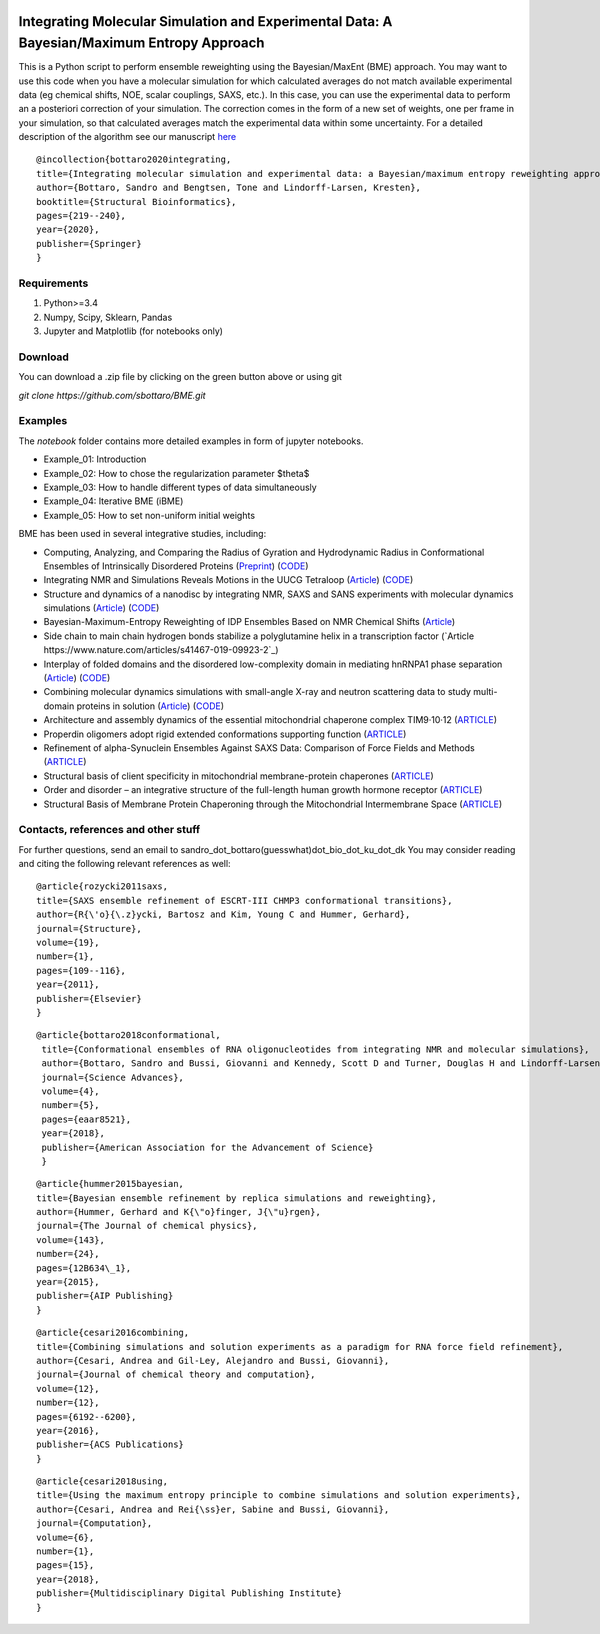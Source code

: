 
.. image:: https://app.travis-ci.com/KULL-Centre/BME.svg?branch=main
    :target: https://app.travis-ci.com/KULL-Centre/BME
    
Integrating Molecular Simulation and Experimental Data:  A Bayesian/Maximum Entropy Approach
==============

This is a Python script to perform ensemble reweighting using the Bayesian/MaxEnt (BME) approach.
You may want to use this code when you have a molecular simulation for which calculated averages do not match available experimental data (eg chemical shifts, NOE, scalar couplings, SAXS, etc.). In this case, you can use the experimental data to perform an a posteriori correction of your simulation.
The correction comes in the form of a new set of weights, one per frame in your simulation, so that calculated averages match the experimental data within some uncertainty. For a detailed description of the algorithm see our manuscript here_

::

	@incollection{bottaro2020integrating,
	title={Integrating molecular simulation and experimental data: a Bayesian/maximum entropy reweighting approach},
  	author={Bottaro, Sandro and Bengtsen, Tone and Lindorff-Larsen, Kresten},
  	booktitle={Structural Bioinformatics},
  	pages={219--240},
  	year={2020},
  	publisher={Springer}
	}



Requirements 
------------

1) Python>=3.4

2) Numpy, Scipy, Sklearn, Pandas

3) Jupyter and Matplotlib (for notebooks only)
  
  
Download 
-----------

You can download a .zip file by clicking on the green button above or using git

`git clone https://github.com/sbottaro/BME.git`


Examples
------------

The `notebook` folder contains more detailed examples in form of jupyter notebooks. 

- Example_01: Introduction
- Example_02: How to chose the regularization parameter $\theta$
- Example_03: How to handle different types of data simultaneously
- Example_04: Iterative BME (iBME)
- Example_05: How to set non-uniform initial weights


BME has been used in several integrative studies, including:

- Computing, Analyzing, and Comparing the Radius of Gyration and Hydrodynamic Radius in Conformational Ensembles of Intrinsically Disordered Proteins (`Preprint <https://www.biorxiv.org/content/10.1101/679373v2>`_) (`CODE <https://github.com/KULL-Centre/papers/tree/master/2019/IDP-methods-Ahmed-et-al>`_)
- Integrating NMR and Simulations Reveals Motions in the UUCG Tetraloop (`Article <https://academic.oup.com/nar/article/48/11/5839/5840580>`_) (`CODE <https://github.com/KULL-Centre/papers/edit/master/2020/UUCG-dynamics-Bottaro-et-al/README>`_)
- Structure and dynamics of a nanodisc by integrating NMR, SAXS and SANS experiments with molecular dynamics simulations (`Article <https://elifesciences.org/articles/56518>`_) (`CODE <https://github.com/KULL-Centre/papers/tree/master/2020/nanodisc-bengtsen-et-al>`_)
- Bayesian-Maximum-Entropy Reweighting of IDP Ensembles Based on NMR Chemical Shifts (`Article <https://www.mdpi.com/1099-4300/21/9/898>`_)
- Side chain to main chain hydrogen bonds stabilize a polyglutamine helix in a transcription factor (`Article https://www.nature.com/articles/s41467-019-09923-2`_)
- Interplay of folded domains and the disordered low-complexity domain in mediating hnRNPA1 phase separation (`Article <https://academic.oup.com/nar/article/49/5/2931/6134187>`_) (`CODE <https://github.com/KULL-Centre/papers/tree/master/2020/hnRNPA1-martin-et-al>`_)
-  Combining molecular dynamics simulations with small-angle X-ray and neutron scattering data to study multi-domain proteins in solution (`Article <https://journals.plos.org/ploscompbiol/article?id=10.1371/journal.pcbi.1007870>`_) (`CODE <https://github.com/KULL-Centre/papers/tree/master/2020/TIA1-SAS-Larsen-et-al>`_)
- Architecture and assembly dynamics of the essential mitochondrial chaperone complex TIM9·10·12 (`ARTICLE <https://www.sciencedirect.com/science/article/pii/S0969212621001258>`_)
- Properdin oligomers adopt rigid extended conformations supporting function (`ARTICLE <https://elifesciences.org/articles/63356>`_)
- Refinement of alpha-Synuclein Ensembles Against SAXS Data: Comparison of Force Fields and Methods (`ARTICLE <https://www.ncbi.nlm.nih.gov/pmc/articles/PMC8100456/>`_)
- Structural basis of client specificity in mitochondrial membrane-protein chaperones (`ARTICLE <https://advances.sciencemag.org/content/6/51/eabd0263>`_)
- Order and disorder – an integrative structure of the full-length human growth hormone receptor (`ARTICLE <https://www.biorxiv.org/content/10.1101/2020.06.25.171116v1.abstract>`_)
- Structural Basis of Membrane Protein Chaperoning through the Mitochondrial Intermembrane Space (`ARTICLE <https://www.sciencedirect.com/science/article/pii/S0092867418313953>`_)
   
   
Contacts, references and other stuff
--------------

For further questions, send an email to sandro_dot_bottaro(guesswhat)dot_bio_dot_ku_dot_dk
You may consider reading and citing the following relevant references as well:

    
::
   
    @article{rozycki2011saxs,
    title={SAXS ensemble refinement of ESCRT-III CHMP3 conformational transitions},
    author={R{\'o}{\.z}ycki, Bartosz and Kim, Young C and Hummer, Gerhard},
    journal={Structure},
    volume={19},
    number={1},
    pages={109--116},
    year={2011},
    publisher={Elsevier}
    }
    
::

   @article{bottaro2018conformational,
    title={Conformational ensembles of RNA oligonucleotides from integrating NMR and molecular simulations},
    author={Bottaro, Sandro and Bussi, Giovanni and Kennedy, Scott D and Turner, Douglas H and Lindorff-Larsen, Kresten},
    journal={Science Advances},
    volume={4},
    number={5},
    pages={eaar8521},
    year={2018},
    publisher={American Association for the Advancement of Science}
    }		

    
::

    @article{hummer2015bayesian,
    title={Bayesian ensemble refinement by replica simulations and reweighting},
    author={Hummer, Gerhard and K{\"o}finger, J{\"u}rgen},
    journal={The Journal of chemical physics},
    volume={143},
    number={24},
    pages={12B634\_1},
    year={2015},
    publisher={AIP Publishing}
    }

::

    @article{cesari2016combining,
    title={Combining simulations and solution experiments as a paradigm for RNA force field refinement},
    author={Cesari, Andrea and Gil-Ley, Alejandro and Bussi, Giovanni},
    journal={Journal of chemical theory and computation},
    volume={12},
    number={12},
    pages={6192--6200},
    year={2016},
    publisher={ACS Publications}
    }


::

    @article{cesari2018using,
    title={Using the maximum entropy principle to combine simulations and solution experiments},
    author={Cesari, Andrea and Rei{\ss}er, Sabine and Bussi, Giovanni},
    journal={Computation},
    volume={6},
    number={1},
    pages={15},
    year={2018},
    publisher={Multidisciplinary Digital Publishing Institute}
    }
		

.. _here: https://www.biorxiv.org/content/10.1101/457952v1
